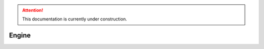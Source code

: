 .. attention::
   This documentation is currently under construction.

*******************
Engine
*******************


